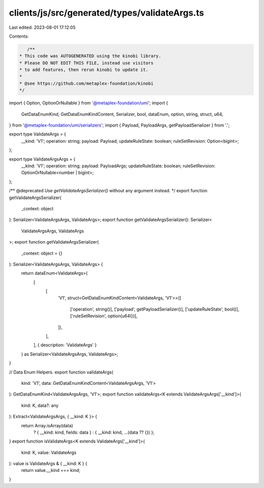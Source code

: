clients/js/src/generated/types/validateArgs.ts
==============================================

Last edited: 2023-08-01 17:12:05

Contents:

.. code-block:: ts

    /**
 * This code was AUTOGENERATED using the kinobi library.
 * Please DO NOT EDIT THIS FILE, instead use visitors
 * to add features, then rerun kinobi to update it.
 *
 * @see https://github.com/metaplex-foundation/kinobi
 */

import { Option, OptionOrNullable } from '@metaplex-foundation/umi';
import {
  GetDataEnumKind,
  GetDataEnumKindContent,
  Serializer,
  bool,
  dataEnum,
  option,
  string,
  struct,
  u64,
} from '@metaplex-foundation/umi/serializers';
import { Payload, PayloadArgs, getPayloadSerializer } from '.';

export type ValidateArgs = {
  __kind: 'V1';
  operation: string;
  payload: Payload;
  updateRuleState: boolean;
  ruleSetRevision: Option<bigint>;
};

export type ValidateArgsArgs = {
  __kind: 'V1';
  operation: string;
  payload: PayloadArgs;
  updateRuleState: boolean;
  ruleSetRevision: OptionOrNullable<number | bigint>;
};

/** @deprecated Use `getValidateArgsSerializer()` without any argument instead. */
export function getValidateArgsSerializer(
  _context: object
): Serializer<ValidateArgsArgs, ValidateArgs>;
export function getValidateArgsSerializer(): Serializer<
  ValidateArgsArgs,
  ValidateArgs
>;
export function getValidateArgsSerializer(
  _context: object = {}
): Serializer<ValidateArgsArgs, ValidateArgs> {
  return dataEnum<ValidateArgs>(
    [
      [
        'V1',
        struct<GetDataEnumKindContent<ValidateArgs, 'V1'>>([
          ['operation', string()],
          ['payload', getPayloadSerializer()],
          ['updateRuleState', bool()],
          ['ruleSetRevision', option(u64())],
        ]),
      ],
    ],
    { description: 'ValidateArgs' }
  ) as Serializer<ValidateArgsArgs, ValidateArgs>;
}

// Data Enum Helpers.
export function validateArgs(
  kind: 'V1',
  data: GetDataEnumKindContent<ValidateArgsArgs, 'V1'>
): GetDataEnumKind<ValidateArgsArgs, 'V1'>;
export function validateArgs<K extends ValidateArgsArgs['__kind']>(
  kind: K,
  data?: any
): Extract<ValidateArgsArgs, { __kind: K }> {
  return Array.isArray(data)
    ? { __kind: kind, fields: data }
    : { __kind: kind, ...(data ?? {}) };
}
export function isValidateArgs<K extends ValidateArgs['__kind']>(
  kind: K,
  value: ValidateArgs
): value is ValidateArgs & { __kind: K } {
  return value.__kind === kind;
}



